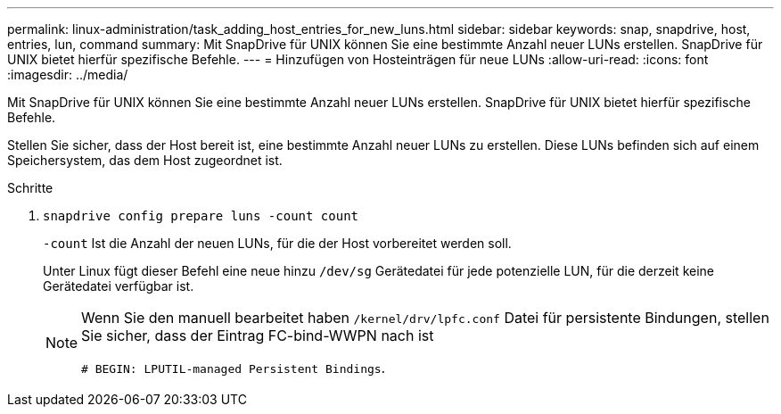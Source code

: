 ---
permalink: linux-administration/task_adding_host_entries_for_new_luns.html 
sidebar: sidebar 
keywords: snap, snapdrive, host, entries, lun, command 
summary: Mit SnapDrive für UNIX können Sie eine bestimmte Anzahl neuer LUNs erstellen. SnapDrive für UNIX bietet hierfür spezifische Befehle. 
---
= Hinzufügen von Hosteinträgen für neue LUNs
:allow-uri-read: 
:icons: font
:imagesdir: ../media/


[role="lead"]
Mit SnapDrive für UNIX können Sie eine bestimmte Anzahl neuer LUNs erstellen. SnapDrive für UNIX bietet hierfür spezifische Befehle.

Stellen Sie sicher, dass der Host bereit ist, eine bestimmte Anzahl neuer LUNs zu erstellen. Diese LUNs befinden sich auf einem Speichersystem, das dem Host zugeordnet ist.

.Schritte
. `snapdrive config prepare luns -count count`
+
`-count` Ist die Anzahl der neuen LUNs, für die der Host vorbereitet werden soll.

+
Unter Linux fügt dieser Befehl eine neue hinzu `/dev/sg` Gerätedatei für jede potenzielle LUN, für die derzeit keine Gerätedatei verfügbar ist.

+
[NOTE]
====
Wenn Sie den manuell bearbeitet haben `/kernel/drv/lpfc.conf` Datei für persistente Bindungen, stellen Sie sicher, dass der Eintrag FC-bind-WWPN nach ist

`# BEGIN: LPUTIL-managed Persistent Bindings`.

====


